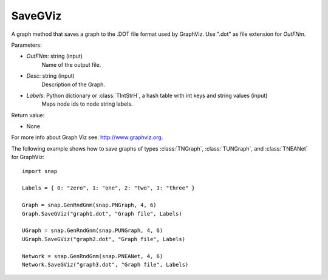 SaveGViz
'''''''''''

.. function:: SaveGViz(OutFNm, Desc, Labels)

A graph method that saves a graph to the .DOT file format used by GraphViz. Use ".dot" as file extension for *OutFNm*.

Parameters:

- *OutFNm*: string (input)
    Name of the output file.

- *Desc*: string (input)
    Description of the Graph.

- *Labels*: Python dictionary or :class:`TIntStrH`, a hash table with int keys and string values (input)
    Maps node ids to node string labels.
    
Return value:

- None

For more info about Graph Viz see: http://www.graphviz.org.


The following example shows how to save graphs of types
:class:`TNGraph`, :class:`TUNGraph`, and :class:`TNEANet` for GraphViz::

    import snap

    Labels = { 0: "zero", 1: "one", 2: "two", 3: "three" }

    Graph = snap.GenRndGnm(snap.PNGraph, 4, 6)
    Graph.SaveGViz("graph1.dot", "Graph file", Labels)

    UGraph = snap.GenRndGnm(snap.PUNGraph, 4, 6)
    UGraph.SaveGViz("graph2.dot", "Graph file", Labels)

    Network = snap.GenRndGnm(snap.PNEANet, 4, 6)
    Network.SaveGViz("graph3.dot", "Graph file", Labels)
